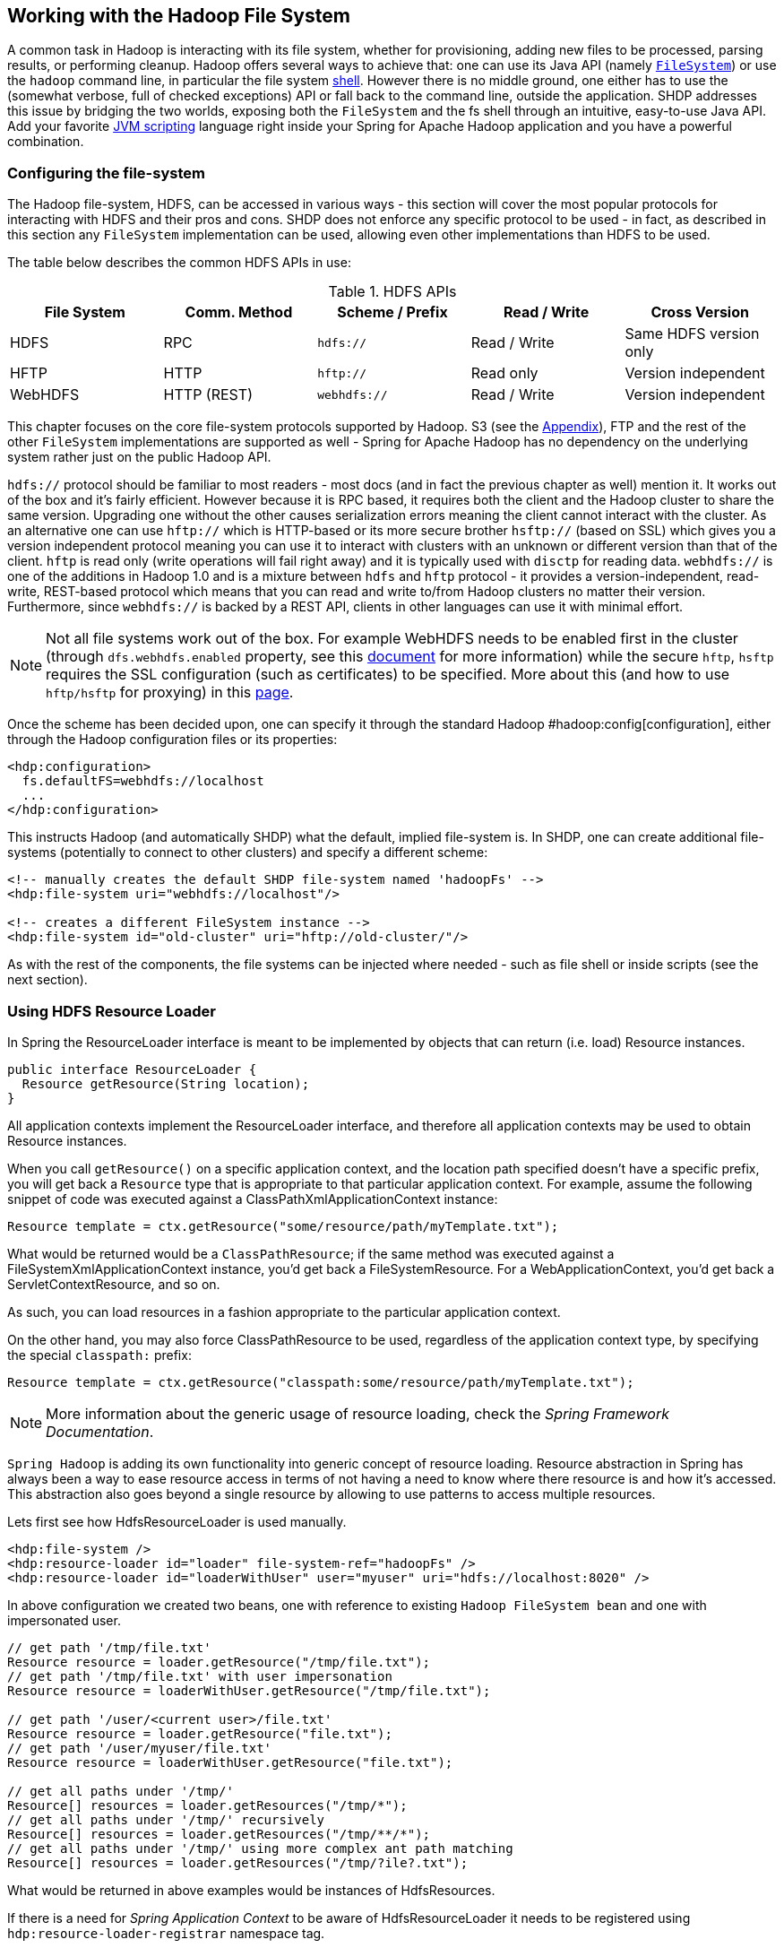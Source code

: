 == Working with the Hadoop File System

A common task in Hadoop is interacting with its file system, whether for
provisioning, adding new files to be processed, parsing results, or
performing cleanup. Hadoop offers several ways to achieve that: one can
use its Java API (namely
http://hadoop.apache.org/common/docs/stable/api/index.html?org/apache/hadoop/fs/FileSystem.html[`FileSystem`])
or use the `hadoop` command line, in particular the file system
http://hadoop.apache.org/common/docs/stable/file_system_shell.html[shell].
However there is no middle ground, one either has to use the (somewhat
verbose, full of checked exceptions) API or fall back to the command
line, outside the application. SHDP addresses this issue by bridging the
two worlds, exposing both the `FileSystem` and the fs shell through an
intuitive, easy-to-use Java API. Add your favorite
http://en.wikipedia.org/wiki/List_of_JVM_languages[JVM scripting]
language right inside your Spring for Apache Hadoop application and you
have a powerful combination.

=== Configuring the file-system

The Hadoop file-system, HDFS, can be accessed in various ways - this
section will cover the most popular protocols for interacting with HDFS
and their pros and cons. SHDP does not enforce any specific protocol to
be used - in fact, as described in this section any `FileSystem`
implementation can be used, allowing even other implementations than
HDFS to be used.

The table below describes the common HDFS APIs in use:

.HDFS APIs
[width="100%",cols="20%,20%,20%,20%,20%",options="header",]
|=======================================================================
|File System |Comm. Method |Scheme / Prefix |Read / Write |Cross Version
|HDFS |RPC |`hdfs://` |Read / Write |Same HDFS version only
|HFTP |HTTP |`hftp://` |Read only |Version independent
|WebHDFS |HTTP (REST) |`webhdfs://` |Read / Write |Version independent
|=======================================================================

This chapter focuses on the core file-system protocols supported by
Hadoop. S3 (see the link:#appendix-amazon-emr[Appendix]), FTP and the
rest of the other `FileSystem` implementations are supported as well -
Spring for Apache Hadoop has no dependency on the underlying system
rather just on the public Hadoop API.

`hdfs://` protocol should be familiar to most readers - most docs (and
in fact the previous chapter as well) mention it. It works out of the
box and it's fairly efficient. However because it is RPC based, it
requires both the client and the Hadoop cluster to share the same
version. Upgrading one without the other causes serialization errors
meaning the client cannot interact with the cluster. As an alternative
one can use `hftp://` which is HTTP-based or its more secure brother
`hsftp://` (based on SSL) which gives you a version independent protocol
meaning you can use it to interact with clusters with an unknown or
different version than that of the client. `hftp` is read only (write
operations will fail right away) and it is typically used with `disctp`
for reading data. `webhdfs://` is one of the additions in Hadoop 1.0 and
is a mixture between `hdfs` and `hftp` protocol - it provides a
version-independent, read-write, REST-based protocol which means that
you can read and write to/from Hadoop clusters no matter their version.
Furthermore, since `webhdfs://` is backed by a REST API, clients in
other languages can use it with minimal effort.

[NOTE]
====
Not all file systems work out of the box. For example WebHDFS needs to
be enabled first in the cluster (through `dfs.webhdfs.enabled` property,
see this
http://hadoop.apache.org/common/docs/r1.0.0/webhdfs.html#Document+Conventions[document]
for more information) while the secure `hftp`, `hsftp` requires the SSL
configuration (such as certificates) to be specified. More about this
(and how to use `hftp/hsftp` for proxying) in this
http://hadoop.apache.org/hdfs/docs/r0.21.0/hdfsproxy.html[page].
====

Once the scheme has been decided upon, one can specify it through the
standard Hadoop #hadoop:config[configuration], either through the Hadoop
configuration files or its properties:

[source,xml]
----
<hdp:configuration>
  fs.defaultFS=webhdfs://localhost
  ...
</hdp:configuration>
----

This instructs Hadoop (and automatically SHDP) what the default, implied
file-system is. In SHDP, one can create additional file-systems
(potentially to connect to other clusters) and specify a different
scheme:

[source,xml]
----
<!-- manually creates the default SHDP file-system named 'hadoopFs' -->
<hdp:file-system uri="webhdfs://localhost"/>
 
<!-- creates a different FileSystem instance --> 
<hdp:file-system id="old-cluster" uri="hftp://old-cluster/"/>
----

As with the rest of the components, the file systems can be injected
where needed - such as file shell or inside scripts (see the next
section).

=== Using HDFS Resource Loader

In Spring the ResourceLoader interface is meant to be implemented by
objects that can return (i.e. load) Resource instances.

[source,java]
----
public interface ResourceLoader {
  Resource getResource(String location);
}
----

All application contexts implement the ResourceLoader interface, and
therefore all application contexts may be used to obtain Resource
instances.

When you call `getResource()` on a specific application context, and the
location path specified doesn't have a specific prefix, you will get
back a `Resource` type that is appropriate to that particular
application context. For example, assume the following snippet of code
was executed against a ClassPathXmlApplicationContext instance:

[source,java]
----
Resource template = ctx.getResource("some/resource/path/myTemplate.txt");
----

What would be returned would be a `ClassPathResource`; if the same
method was executed against a FileSystemXmlApplicationContext instance,
you'd get back a FileSystemResource. For a WebApplicationContext, you'd
get back a ServletContextResource, and so on.

As such, you can load resources in a fashion appropriate to the
particular application context.

On the other hand, you may also force ClassPathResource to be used,
regardless of the application context type, by specifying the special
`classpath:` prefix:

[source,java]
----
Resource template = ctx.getResource("classpath:some/resource/path/myTemplate.txt");
----

[NOTE]
====
More information about the generic usage of resource loading, check the
_Spring Framework Documentation_.
====

`Spring Hadoop` is adding its own functionality into generic concept of
resource loading. Resource abstraction in Spring has always been a way
to ease resource access in terms of not having a need to know where
there resource is and how it's accessed. This abstraction also goes
beyond a single resource by allowing to use patterns to access multiple
resources.

Lets first see how HdfsResourceLoader is used manually.

[source,xml]
----
<hdp:file-system />
<hdp:resource-loader id="loader" file-system-ref="hadoopFs" />
<hdp:resource-loader id="loaderWithUser" user="myuser" uri="hdfs://localhost:8020" />
----

In above configuration we created two beans, one with reference to
existing `Hadoop FileSystem bean` and one with impersonated user.

[source,java]
----
// get path '/tmp/file.txt'
Resource resource = loader.getResource("/tmp/file.txt");
// get path '/tmp/file.txt' with user impersonation
Resource resource = loaderWithUser.getResource("/tmp/file.txt");

// get path '/user/<current user>/file.txt'
Resource resource = loader.getResource("file.txt");
// get path '/user/myuser/file.txt'
Resource resource = loaderWithUser.getResource("file.txt");

// get all paths under '/tmp/'
Resource[] resources = loader.getResources("/tmp/*");
// get all paths under '/tmp/' recursively
Resource[] resources = loader.getResources("/tmp/**/*");
// get all paths under '/tmp/' using more complex ant path matching
Resource[] resources = loader.getResources("/tmp/?ile?.txt");
----

What would be returned in above examples would be instances of
HdfsResources.

If there is a need for _Spring Application Context_ to be aware of
HdfsResourceLoader it needs to be registered using
`hdp:resource-loader-registrar` namespace tag.

[source,xml]
----
<hdp:file-system />
<hdp:resource-loader file-system-ref="hadoopFs" handle-noprefix="false" />
<hdp:resource-loader-registrar />
----

[NOTE]
====
On default the HdfsResourceLoader will handle all resource paths without
prefix. Attribute `handle-noprefix` can be used to control this
behaviour. If this attribute is set to _false_, non-prefixed resource
uris will be handled by _Spring Application Context_.
====

[source,java]
----
// get 'default.txt' from current user's home directory
Resource[] resources = context.getResources("hdfs:default.txt");
// get all files from hdfs root
Resource[] resources = context.getResources("hdfs:/*");
// let context handle classpath prefix
Resource[] resources = context.getResources("classpath:cfg*properties");
----

What would be returned in above examples would be instances of
HdfsResources and ClassPathResource for the last one. If requesting
resource paths without existing prefix, this example would fall back
into _Spring Application Context_. It may be advisable to let
HdfsResourceLoader to handle paths without prefix if your application
doesn't rely on loading resources from underlying context without
prefixes.

.`hdp:resource-loader` attributes
[width="100%",cols="18%,16%,66%",options="header",]
|=======================================================================
|Name |Values |Description
|`file-system-ref` |Bean Reference |Reference to existing _Hadoop
FileSystem_ bean

|`use-codecs` |Boolean(defaults to true) |Indicates whether to use (or
not) the codecs found inside the Hadoop configuration when accessing the
resource input stream.

|`user` |String |The security user (ugi) to use for impersonation at
runtime.

|`uri` |String |The underlying HDFS system URI.

|`handle-noprefix` |Boolean(defaults to true) |Indicates if loader
should handle resource paths without prefix.
|=======================================================================

.`hdp:resource-loader-registrar` attributes
[width="100%",cols="18%,16%,66%",options="header",]
|=======================================================================
|Name |Values |Description
|`loader-ref` |Bean Reference |Reference to existing _Hdfs resource
loader_ bean. Default value is 'hadoopResourceLoader'.
|=======================================================================

=== Scripting the Hadoop API

SHDP scripting supports any
http://www.jcp.org/en/jsr/detail?id=223[JSR-223] (also known as
`javax.scripting`) compliant scripting engine. Simply add the engine jar
to the classpath and the application should be able to find it. Most
languages (such as Groovy or JRuby) provide JSR-233 support out of the
box; for those that do not see the
http://java.net/projects/scripting[scripting] project that provides
various adapters.

Since Hadoop is written in Java, accessing its APIs in a _native_ way
provides maximum control and flexibility over the interaction with
Hadoop. This holds true for working with its file systems; in fact all
the other tools that one might use are built upon these. The main entry
point is the org.apache.hadoop.fs.FileSystem abstract class which
provides the foundation of most (if not all) of the actual file system
implementations out there. Whether one is using a local, remote or
distributed store through the FileSystem API she can query and
manipulate the available resources or create new ones. To do so however,
one needs to write Java code, compile the classes and configure them
which is somewhat cumbersome especially when performing simple,
straightforward operations (like copy a file or delete a directory).

JVM scripting languages (such as http://groovy.codehaus.org/[Groovy],
http://jruby.org/[JRuby], http://www.jython.org/[Jython] or
http://www.mozilla.org/rhino/[Rhino] to name just a few) provide a nice
solution to the Java language; they run on the JVM, can interact with
the Java code with no or few changes or restrictions and have a nicer,
simpler, less _ceremonial_ syntax; that is, there is no need to define a
class or a method - simply write the code that you want to execute and
you are done. SHDP combines the two, taking care of the configuration
and the infrastructure so one can interact with the Hadoop environment
from her language of choice.

Let us take a look at a JavaScript example using Rhino (which is part of
JDK 6 or higher, meaning one does not need any extra libraries):

[source,xml]
----
<beans xmlns="http://www.springframework.org/schema/beans" ...>        
  <hdp:configuration .../>
        
  <hdp:script id="inlined-js" language="javascript" run-at-startup="true">
    try {load("nashorn:mozilla_compat.js");} catch (e) {} // for Java 8
    importPackage(java.util);

    name = UUID.randomUUID().toString()
    scriptName = "src/test/resources/test.properties"
    //  - FileSystem instance based on 'hadoopConfiguration' bean
    // call FileSystem#copyFromLocal(Path, Path)  
    .copyFromLocalFile(scriptName, name)
    // return the file length 
    .getLength(name)
  </hdp:script>
     
</beans>
----

The `script` element, part of the SHDP namespace, builds on top of the
scripting support in Spring permitting script declarations to be
evaluated and declared as normal bean definitions. Furthermore it
automatically exposes Hadoop-specific objects, based on the existing
configuration, to the script such as the `FileSystem` (more on that in
the next section). As one can see, the script is fairly obvious: it
generates a random name (using the UUID class from `java.util` package)
and then copies a local file into HDFS under the random name. The last
line returns the length of the copied file which becomes the value of
the declaring bean (in this case `inlined-js`) - note that this might
vary based on the scripting engine used.

[NOTE]
====
The attentive reader might have noticed that the arguments passed to the
FileSystem object are not of type Path but rather String. To avoid the
creation of Path object, SHDP uses a wrapper class `SimplerFileSystem`
which automatically does the conversion so you don't have to. For more
information see the implicit variables section.
====

Note that for inlined scripts, one can use Spring's property placeholder
configurer to automatically expand variables at runtime. Using one of
the examples seen before:

[source,xml]
----
<beans ... >
  <context:property-placeholder location="classpath:hadoop.properties" />
   
  <hdp:script language="javascript" run-at-startup="true">
    ...
    tracker=
    ...
  </hdp:script>
</beans>
----

Notice how the script above relies on the property placeholder to expand
`${hd.fs}` with the values from `hadoop.properties` file available in
the classpath.

As you might have noticed, the `script` element defines a runner for JVM
scripts. And just like the rest of the SHDP runners, it allows one or
multiple `pre` and `post` actions to be specified to be executed before
and after each run. Typically other runners (such as other jobs or
scripts) can be specified but any JDK `Callable` can be passed in. Do
note that the runner will not run unless triggered manually or if
`run-at-startup` is set to `true`. For more information on runners, see
the link:#runners[dedicated] chapter.

==== Using scripts

Inlined scripting is quite handy for doing simple operations and coupled
with the property expansion is quite a powerful tool that can handle a
variety of use cases. However when more logic is required or the script
is affected by XML formatting, encoding or syntax restrictions (such as
Jython/Python for which white-spaces are important) one should consider
externalization. That is, rather than declaring the script directly
inside the XML, one can declare it in its own file. And speaking of
Python, consider the variation of the previous example:

[source,xml]
----
<hdp:script location="org/company/basic-script.py" run-at-startup="true"/>
----

The definition does not bring any surprises but do notice there is no
need to specify the language (as in the case of a inlined declaration)
since script extension (`py`) already provides that information. Just
for completeness, the `basic-script.py` looks as follows:

[source,python]
----
from java.util import UUID
from org.apache.hadoop.fs import Path

print "Home dir is " + str(fs.homeDirectory)
print "Work dir is " + str(fs.workingDirectory)
print "/user exists " + str(fs.exists("/user"))

name = UUID.randomUUID().toString()
scriptName = "src/test/resources/test.properties"
fs.copyFromLocalFile(scriptName, name)
print Path(name).makeQualified(fs)
----

=== Scripting implicit variables

To ease the interaction of the script with its enclosing context, SHDP
binds by default the so-called _implicit_ variables. These are:

.Implicit variables
[width="100%",cols="18%,16%,66%",options="header",]
|=======================================================================
|Name |Type |Description
|cfg |`org.apache.hadoop.conf.Configuration` |Hadoop Configuration
(relies on _hadoopConfiguration_ bean or singleton type match)

|cl |`java.lang.ClassLoader` |ClassLoader used for executing the script

|ctx |`org.springframework.context.ApplicationContext` |Enclosing
application context

|ctxRL |`org.springframework.io.support.ResourcePatternResolver`
|Enclosing application context ResourceLoader

|distcp |`org.springframework.data.hadoop.fs.DistributedCopyUtil`
|Programmatic access to DistCp

|fs |`org.apache.hadoop.fs.FileSystem` |Hadoop File System (relies on
'hadoop-fs' bean or singleton type match, falls back to creating one
based on 'cfg')

|fsh |`org.springframework.data.hadoop.fs.FsShell` |File System shell,
exposing hadoop 'fs' commands as an API

|hdfsRL |`org.springframework.data.hadoop.io.HdfsResourceLoader` |Hdfs
resource loader (relies on 'hadoop-resource-loader' or singleton type
match, falls back to creating one automatically based on 'cfg')
|=======================================================================

[NOTE]
====
If no Hadoop Configuration can be detected (either by name
hadoopConfiguration or by type), several log warnings will be made and none of the
Hadoop-based variables (namely cfg , distcp , fs , fsh , distcp or hdfsRL) will be bound.
====

As mentioned in the _Description_ column, the variables are first looked
(either by name or by type) in the application context and, in case they
are missing, created on the spot based on the existing configuration.
Note that it is possible to override or add new variables to the scripts
through the `property` sub-element that can set values or references to
other beans:

[source,xml]
----
<hdp:script location="org/company/basic-script.js" run-at-startup="true">
   <hdp:property name="foo" value="bar"/>
   <hdp:property name="ref" ref="some-bean"/>
</hdp:script>
----

==== Running scripts

The `script` namespace provides various options to adjust its behaviour
depending on the script content. By default the script is simply
declared - that is, no execution occurs. One however can change that so
that the script gets evaluated at startup (as all the examples in this
section do) through the `run-at-startup` flag (which is by default
`false`) or when invoked manually (through the Callable). Similarily, by
default the script gets evaluated on each run. However for scripts that
are expensive and return the same value every time one has various
_caching_ options, so the evaluation occurs only when needed through the
`evaluate` attribute:

.`script` attributes
[width="100%",cols="18%,16%,66%",options="header",]
|=======================================================================
|Name |Values |Description
|`run-at-startup` |`false`(default), `true` |Wether the script is
executed at startup or not

|`evaluate` |`ALWAYS`(default), `IF_MODIFIED`, `ONCE` |Wether to
actually evaluate the script when invoked or used a previous value.
`ALWAYS` means evaluate every time, `IF_MODIFIED` evaluate if the
backing resource (such as a file) has been modified in the meantime and
`ONCE` only once.
|=======================================================================

==== Using the Scripting tasklet

For Spring Batch environments, SHDP provides a dedicated tasklet to
execute scripts.

[source,xml]
----
<script-tasklet id="script-tasklet">
  <script language="groovy">
    inputPath = "/user/gutenberg/input/word/"
    outputPath = "/user/gutenberg/output/word/"
    if (fsh.test(inputPath)) {
      fsh.rmr(inputPath)
    }
    if (fsh.test(outputPath)) {
      fsh.rmr(outputPath)
    }
    inputFile = "src/main/resources/data/nietzsche-chapter-1.txt"
    fsh.put(inputFile, inputPath)
  </script>
</script-tasklet>
----

The tasklet above embedds the script as a nested element. You can also
declare a reference to another script definition, using the script-ref
attribute which allows you to externalize the scripting code to an
external resource.

[source,xml]
----
<script-tasklet id="script-tasklet" script-ref="clean-up"/>
    <hdp:script id="clean-up" location="org/company/myapp/clean-up-wordcount.groovy"/>
----

=== File System Shell (FsShell)

A handy utility provided by the Hadoop distribution is the file system
http://hadoop.apache.org/common/docs/stable/file_system_shell.html[shell]
which allows UNIX-like commands to be executed against HDFS. One can
check for the existence of files, delete, move, copy directories or
files or set up permissions. However the utility is only available from
the command-line which makes it hard to use from/inside a Java
application. To address this problem, SHDP provides a lightweight, fully
embeddable shell, called `FsShell` which mimics most of the commands
available from the command line: rather than dealing with `System.in` or
`System.out`, one deals with objects.

Let us take a look at using `FsShell` by building on the previous
scripting examples:

[source,xml]
----
<hdp:script location="org/company/basic-script.groovy" run-at-startup="true"/>
----

[source,java]
----
name = UUID.randomUUID().toString()
scriptName = "src/test/resources/test.properties"
fs.copyFromLocalFile(scriptName, name)

// use the shell made available under variable 
dir = "script-dir"
if (!fsh.test(dir)) {
   fsh.mkdir(dir); fsh.cp(name, dir); fsh.chmodr(700, dir)
   println "File content is " + fsh.cat(dir + name).toString()
}
println fsh.ls(dir).toString()
fsh.rmr(dir)
----

As mentioned in the previous section, a `FsShell` instance is
automatically created and configured for scripts, under the name _fsh_.
Notice how the entire block relies on the usual commands: `test`,
`mkdir`, `cp` and so on. Their semantics are exactly the same as in the
command-line version however one has access to a native Java API that
returns actual objects (rather than `String`s) making it easy to use
them programmatically whether in Java or another language. Furthermore,
the class offers enhanced methods (such as `chmodr` which stands for
_recursive_ `chmod`) and multiple overloaded methods taking advantage of
http://docs.oracle.com/javase/1.5.0/docs/guide/language/varargs.html[varargs]
so that multiple parameters can be specified. Consult the
http://docs.spring.io/spring-hadoop/docs/current/api/index.html?org/springframework/data/hadoop/fs/FsShell.html[API]
for more information.

To be as close as possible to the command-line shell, `FsShell` mimics
even the messages being displayed. Take a look at line 9 which prints
the result of `fsh.cat()`. The method returns a `Collection` of Hadoop
`Path` objects (which one can use programatically). However when
invoking `toString` on the collection, the same printout as from the
command-line shell is being displayed:

----------------
File content is 
----------------

The same goes for the rest of the methods, such as `ls`. The same script
in JRuby would look something like this:

[source,ruby]
----
require 'java'
name = java.util.UUID.randomUUID().to_s
scriptName = "src/test/resources/test.properties"
$fs.copyFromLocalFile(scriptName, name)

# use the shell
dir = "script-dir/"
...
print $fsh.ls(dir).to_s
----

which prints out something like this:

-------------------------------------------------------------------------------------------------------------------------
drwx------   - user     supergroup          0 2012-01-26 14:08 /user/user/script-dir
-rw-r--r--   3 user     supergroup        344 2012-01-26 14:08 /user/user/script-dir/520cf2f6-a0b6-427e-a232-2d5426c2bc4e
-------------------------------------------------------------------------------------------------------------------------

As you can see, not only can you reuse the existing tools and commands
with Hadoop inside SHDP, but you can also code against them in various
scripting languages. And as you might have noticed, there is no special
configuration required - this is automatically inferred from the
enclosing application context.

[NOTE]
====
The careful reader might have noticed that besides the syntax, there are
some minor differences in how the various languages interact with the
java objects. For example the automatic toString call called in Java for doing automatic String
conversion is not necessarily supported (hence the to_s in Ruby or str
in Python). This is to be expected as each language has its own
semantics - for the most part these are easy to pick up but do pay
attention to details.
====

==== DistCp API

Similar to the `FsShell`, SHDP provides a lightweight, fully embeddable
http://hadoop.apache.org/common/docs/stable/distcp.html[`DistCp`]
version that builds on top of the `distcp` from the Hadoop distro. The
semantics and configuration options are the same however, one can use it
from within a Java application without having to use the command-line.
See the
http://docs.spring.io/spring-hadoop/docs/current/api/index.html?org/springframework/data/hadoop/fs/DistCp.html[API]
for more information:

[source,xml]
----
<hdp:script language="groovy">distcp.copy("${distcp.src}", "${distcp.dst}")</hdp:script>
----

The bean above triggers a distributed copy relying again on Spring's
property placeholder variable expansion for its source and destination.

